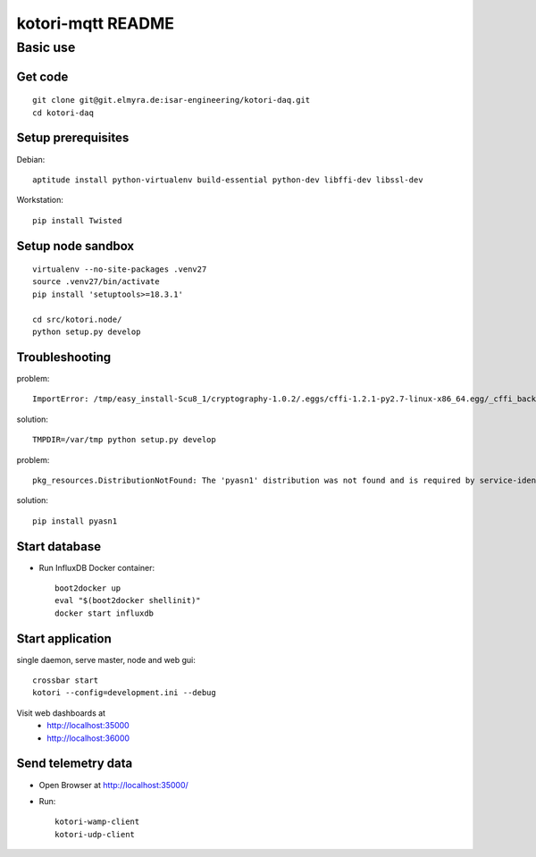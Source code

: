 ==================
kotori-mqtt README
==================


Basic use
=========

Get code
--------
::

    git clone git@git.elmyra.de:isar-engineering/kotori-daq.git
    cd kotori-daq


Setup prerequisites
-------------------
Debian::

    aptitude install python-virtualenv build-essential python-dev libffi-dev libssl-dev

Workstation::

    pip install Twisted


Setup node sandbox
------------------
::

    virtualenv --no-site-packages .venv27
    source .venv27/bin/activate
    pip install 'setuptools>=18.3.1'

    cd src/kotori.node/
    python setup.py develop


Troubleshooting
---------------
problem::

    ImportError: /tmp/easy_install-Scu8_1/cryptography-1.0.2/.eggs/cffi-1.2.1-py2.7-linux-x86_64.egg/_cffi_backend.so: failed to map segment from shared object: Operation not permitted

solution::

    TMPDIR=/var/tmp python setup.py develop


problem::

    pkg_resources.DistributionNotFound: The 'pyasn1' distribution was not found and is required by service-identity

solution::

    pip install pyasn1


Start database
--------------
- Run InfluxDB Docker container::

    boot2docker up
    eval "$(boot2docker shellinit)"
    docker start influxdb


Start application
-----------------
single daemon, serve master, node and web gui::

    crossbar start
    kotori --config=development.ini --debug

Visit web dashboards at
    - http://localhost:35000
    - http://localhost:36000


Send telemetry data
-------------------
- Open Browser at http://localhost:35000/
- Run::

    kotori-wamp-client
    kotori-udp-client
